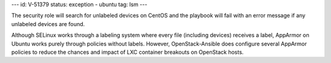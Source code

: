 ---
id: V-51379
status: exception - ubuntu
tag: lsm
---

The security role will search for unlabeled devices on CentOS and the playbook
will fail with an error message if any unlabeled devices are found.

Although SELinux works through a labeling system where every file (including
devices) receives a label, AppArmor on Ubuntu works purely through policies
without labels. However, OpenStack-Ansible does configure several AppArmor
policies to reduce the chances and impact of LXC container breakouts on
OpenStack hosts.
